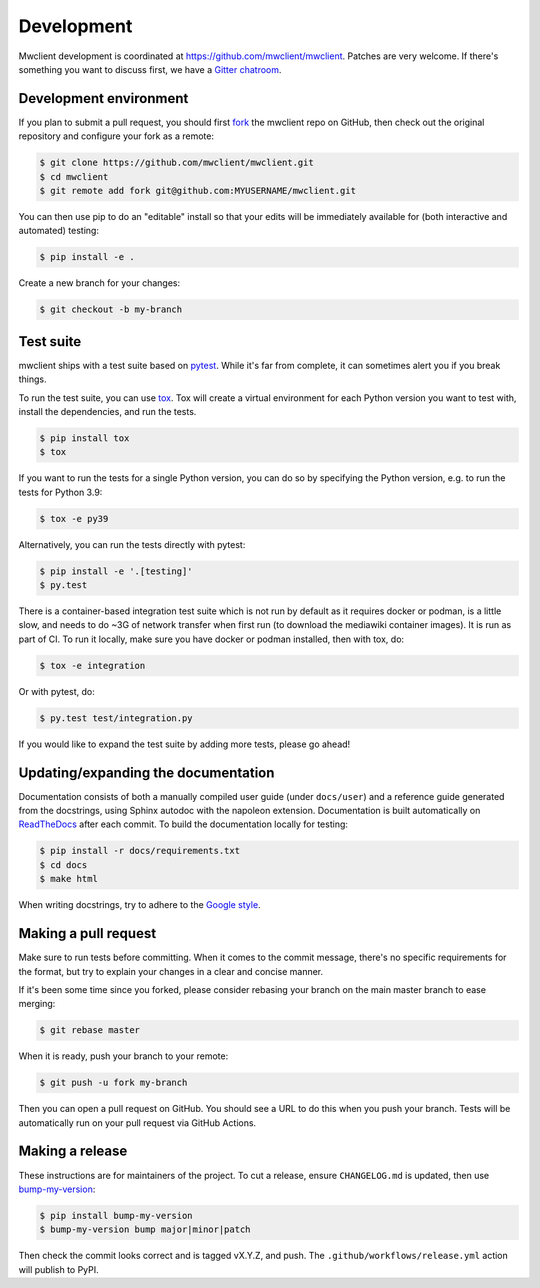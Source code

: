 .. _development:

Development
===========

Mwclient development is coordinated at https://github.com/mwclient/mwclient.
Patches are very welcome. If there's something you want to discuss first,
we have a `Gitter chatroom <https://gitter.im/mwclient/mwclient>`_.

Development environment
-----------------------

If you plan to submit a pull request, you should first
`fork <https://github.com/mwclient/mwclient#fork-destination-box>`_
the mwclient repo on GitHub, then check out the original repository
and configure your fork as a remote:

.. code:: bash

    $ git clone https://github.com/mwclient/mwclient.git
    $ cd mwclient
    $ git remote add fork git@github.com:MYUSERNAME/mwclient.git

You can then use pip to do an "editable" install so that your
edits will be immediately available for (both interactive
and automated) testing:

.. code:: bash

    $ pip install -e .

Create a new branch for your changes:

.. code:: bash

    $ git checkout -b my-branch

Test suite
----------

mwclient ships with a test suite based on `pytest <https://pytest.org>`_. While
it's far from complete, it can sometimes alert you if you break things.

To run the test suite, you can use `tox <https://tox.testrun.org/>`_. Tox will
create a virtual environment for each Python version you want to test with,
install the dependencies, and run the tests.

.. code:: bash

    $ pip install tox
    $ tox

If you want to run the tests for a single Python version, you can do so by
specifying the Python version, e.g. to run the tests for Python 3.9:

.. code:: bash

    $ tox -e py39

Alternatively, you can run the tests directly with pytest:

.. code:: bash

    $ pip install -e '.[testing]'
    $ py.test

There is a container-based integration test suite which is not run by default
as it requires docker or podman, is a little slow, and needs to do ~3G of network
transfer when first run (to download the mediawiki container images). It is
run as part of CI. To run it locally, make sure you have docker or podman
installed, then with tox, do:

.. code:: bash

    $ tox -e integration

Or with pytest, do:

.. code:: bash

    $ py.test test/integration.py

If you would like to expand the test suite by adding more tests, please go ahead!

Updating/expanding the documentation
------------------------------------

Documentation consists of both a manually compiled user guide
(under ``docs/user``) and a reference guide generated from the docstrings,
using Sphinx autodoc with the napoleon extension.
Documentation is built automatically on `ReadTheDocs <https://mwclient.readthedocs.io/>`_
after each commit.
To build the documentation locally for testing:

.. code:: bash

    $ pip install -r docs/requirements.txt
    $ cd docs
    $ make html

When writing docstrings, try to adhere to the
`Google style <https://sphinxcontrib-napoleon.readthedocs.io/en/latest/example_google.html>`_.

Making a pull request
---------------------

Make sure to run tests before committing. When it comes to the commit message,
there's no specific requirements for the format, but try to explain your changes
in a clear and concise manner.

If it's been some time since you forked, please consider rebasing your branch
on the main master branch to ease merging:

.. code:: bash

    $ git rebase master

When it is ready, push your branch to your remote:

.. code:: bash

    $ git push -u fork my-branch

Then you can open a pull request on GitHub. You should see a URL to do this
when you push your branch. Tests will be automatically run on your pull
request via GitHub Actions.

Making a release
----------------

These instructions are for maintainers of the project.
To cut a release, ensure ``CHANGELOG.md`` is updated, then use
`bump-my-version <https://callowayproject.github.io/bump-my-version/>`_:

.. code:: bash

    $ pip install bump-my-version
    $ bump-my-version bump major|minor|patch

Then check the commit looks correct and is tagged vX.Y.Z, and push. The
``.github/workflows/release.yml`` action will publish to PyPI.
